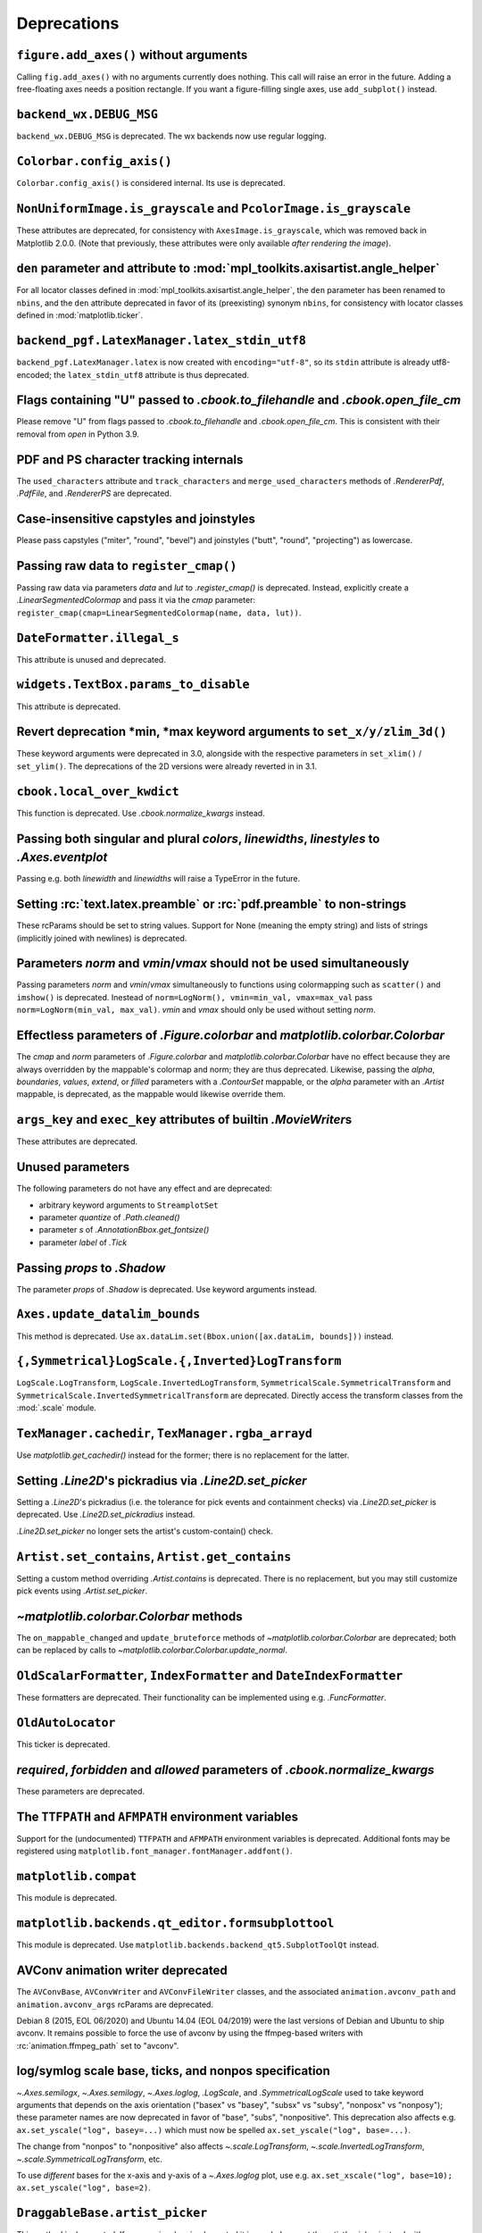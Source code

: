Deprecations
------------

``figure.add_axes()`` without arguments
~~~~~~~~~~~~~~~~~~~~~~~~~~~~~~~~~~~~~~~
Calling ``fig.add_axes()`` with no arguments currently does nothing. This call
will raise an error in the future. Adding a free-floating axes needs a position
rectangle. If you want a figure-filling single axes, use ``add_subplot()``
instead.

``backend_wx.DEBUG_MSG``
~~~~~~~~~~~~~~~~~~~~~~~~
``backend_wx.DEBUG_MSG`` is deprecated.  The wx backends now use regular
logging.

``Colorbar.config_axis()``
~~~~~~~~~~~~~~~~~~~~~~~~~~
``Colorbar.config_axis()`` is considered internal. Its use is deprecated.

``NonUniformImage.is_grayscale`` and ``PcolorImage.is_grayscale``
~~~~~~~~~~~~~~~~~~~~~~~~~~~~~~~~~~~~~~~~~~~~~~~~~~~~~~~~~~~~~~~~~
These attributes are deprecated, for consistency with ``AxesImage.is_grayscale``,
which was removed back in Matplotlib 2.0.0.  (Note that previously, these
attributes were only available *after rendering the image*).

``den`` parameter and attribute to :mod:`mpl_toolkits.axisartist.angle_helper`
~~~~~~~~~~~~~~~~~~~~~~~~~~~~~~~~~~~~~~~~~~~~~~~~~~~~~~~~~~~~~~~~~~~~~~~~~~~~~~
For all locator classes defined in :mod:`mpl_toolkits.axisartist.angle_helper`,
the ``den`` parameter has been renamed to ``nbins``, and the ``den`` attribute
deprecated in favor of its (preexisting) synonym ``nbins``, for consistency
with locator classes defined in :mod:`matplotlib.ticker`.

``backend_pgf.LatexManager.latex_stdin_utf8``
~~~~~~~~~~~~~~~~~~~~~~~~~~~~~~~~~~~~~~~~~~~~~
``backend_pgf.LatexManager.latex`` is now created with ``encoding="utf-8"``, so
its ``stdin`` attribute is already utf8-encoded; the ``latex_stdin_utf8``
attribute is thus deprecated.

Flags containing "U" passed to `.cbook.to_filehandle` and `.cbook.open_file_cm`
~~~~~~~~~~~~~~~~~~~~~~~~~~~~~~~~~~~~~~~~~~~~~~~~~~~~~~~~~~~~~~~~~~~~~~~~~~~~~~~
Please remove "U" from flags passed to `.cbook.to_filehandle` and
`.cbook.open_file_cm`.  This is consistent with their removal from `open` in
Python 3.9.

PDF and PS character tracking internals
~~~~~~~~~~~~~~~~~~~~~~~~~~~~~~~~~~~~~~~
The ``used_characters`` attribute and ``track_characters`` and
``merge_used_characters`` methods of `.RendererPdf`, `.PdfFile`, and
`.RendererPS` are deprecated.

Case-insensitive capstyles and joinstyles
~~~~~~~~~~~~~~~~~~~~~~~~~~~~~~~~~~~~~~~~~
Please pass capstyles ("miter", "round", "bevel") and joinstyles ("butt",
"round", "projecting") as lowercase.

Passing raw data to ``register_cmap()``
~~~~~~~~~~~~~~~~~~~~~~~~~~~~~~~~~~~~~~~
Passing raw data via parameters *data* and *lut* to `.register_cmap()` is
deprecated. Instead, explicitly create a `.LinearSegmentedColormap` and pass
it via the *cmap* parameter:
``register_cmap(cmap=LinearSegmentedColormap(name, data, lut))``.

``DateFormatter.illegal_s``
~~~~~~~~~~~~~~~~~~~~~~~~~~~
This attribute is unused and deprecated.

``widgets.TextBox.params_to_disable``
~~~~~~~~~~~~~~~~~~~~~~~~~~~~~~~~~~~~~
This attribute is deprecated.

Revert deprecation \*min, \*max keyword arguments to ``set_x/y/zlim_3d()``
~~~~~~~~~~~~~~~~~~~~~~~~~~~~~~~~~~~~~~~~~~~~~~~~~~~~~~~~~~~~~~~~~~~~~~~~~~
These keyword arguments  were deprecated in 3.0, alongside with the respective
parameters in ``set_xlim()`` / ``set_ylim()``. The deprecations of the 2D
versions were already reverted in in 3.1.

``cbook.local_over_kwdict``
~~~~~~~~~~~~~~~~~~~~~~~~~~~
This function is deprecated.  Use `.cbook.normalize_kwargs` instead.

Passing both singular and plural *colors*, *linewidths*, *linestyles* to `.Axes.eventplot`
~~~~~~~~~~~~~~~~~~~~~~~~~~~~~~~~~~~~~~~~~~~~~~~~~~~~~~~~~~~~~~~~~~~~~~~~~~~~~~~~~~~~~~~~~~
Passing e.g. both *linewidth* and *linewidths* will raise a TypeError in the
future.

Setting :rc:`text.latex.preamble` or :rc:`pdf.preamble` to non-strings
~~~~~~~~~~~~~~~~~~~~~~~~~~~~~~~~~~~~~~~~~~~~~~~~~~~~~~~~~~~~~~~~~~~~~~
These rcParams should be set to string values.  Support for None (meaning the
empty string) and lists of strings (implicitly joined with newlines) is
deprecated.

Parameters *norm* and *vmin*/*vmax* should not be used simultaneously
~~~~~~~~~~~~~~~~~~~~~~~~~~~~~~~~~~~~~~~~~~~~~~~~~~~~~~~~~~~~~~~~~~~~~
Passing parameters *norm* and *vmin*/*vmax* simultaneously to functions using
colormapping such as ``scatter()`` and ``imshow()`` is deprecated.
Inestead of ``norm=LogNorm(), vmin=min_val, vmax=max_val`` pass
``norm=LogNorm(min_val, max_val)``. *vmin* and *vmax* should only be used
without setting *norm*.

Effectless parameters of `.Figure.colorbar` and `matplotlib.colorbar.Colorbar`
~~~~~~~~~~~~~~~~~~~~~~~~~~~~~~~~~~~~~~~~~~~~~~~~~~~~~~~~~~~~~~~~~~~~~~~~~~~~~~
The *cmap* and *norm* parameters of `.Figure.colorbar` and
`matplotlib.colorbar.Colorbar` have no effect because they are always
overridden by the mappable's colormap and norm; they are thus deprecated.
Likewise, passing the *alpha*, *boundaries*, *values*, *extend*, or *filled*
parameters with a `.ContourSet` mappable, or the *alpha* parameter with an
`.Artist` mappable, is deprecated, as the mappable would likewise override
them.

``args_key`` and ``exec_key`` attributes of builtin `.MovieWriter`\s
~~~~~~~~~~~~~~~~~~~~~~~~~~~~~~~~~~~~~~~~~~~~~~~~~~~~~~~~~~~~~~~~~~~~
These attributes are deprecated.

Unused parameters
~~~~~~~~~~~~~~~~~
The following parameters do not have any effect and are deprecated:

- arbitrary keyword arguments to ``StreamplotSet``
- parameter *quantize* of `.Path.cleaned()`
- parameter *s* of `.AnnotationBbox.get_fontsize()`
- parameter *label* of `.Tick`

Passing *props* to `.Shadow`
~~~~~~~~~~~~~~~~~~~~~~~~~~~~
The parameter *props* of `.Shadow` is deprecated. Use keyword arguments
instead.

``Axes.update_datalim_bounds``
~~~~~~~~~~~~~~~~~~~~~~~~~~~~~~
This method is deprecated.  Use
``ax.dataLim.set(Bbox.union([ax.dataLim, bounds]))`` instead.

``{,Symmetrical}LogScale.{,Inverted}LogTransform``
~~~~~~~~~~~~~~~~~~~~~~~~~~~~~~~~~~~~~~~~~~~~~~~~~~
``LogScale.LogTransform``, ``LogScale.InvertedLogTransform``,
``SymmetricalScale.SymmetricalTransform`` and
``SymmetricalScale.InvertedSymmetricalTransform`` are deprecated.  Directly
access the transform classes from the :mod:`.scale` module.

``TexManager.cachedir``, ``TexManager.rgba_arrayd``
~~~~~~~~~~~~~~~~~~~~~~~~~~~~~~~~~~~~~~~~~~~~~~~~~~~
Use `matplotlib.get_cachedir()` instead for the former; there is no replacement
for the latter.

Setting `.Line2D`\'s pickradius via `.Line2D.set_picker`
~~~~~~~~~~~~~~~~~~~~~~~~~~~~~~~~~~~~~~~~~~~~~~~~~~~~~~~~
Setting a `.Line2D`\'s pickradius (i.e. the tolerance for pick events
and containment checks) via `.Line2D.set_picker` is deprecated.  Use
`.Line2D.set_pickradius` instead.

`.Line2D.set_picker` no longer sets the artist's custom-contain() check.

``Artist.set_contains``, ``Artist.get_contains``
~~~~~~~~~~~~~~~~~~~~~~~~~~~~~~~~~~~~~~~~~~~~~~~~
Setting a custom method overriding `.Artist.contains` is deprecated.
There is no replacement, but you may still customize pick events using
`.Artist.set_picker`.

`~matplotlib.colorbar.Colorbar` methods
~~~~~~~~~~~~~~~~~~~~~~~~~~~~~~~~~~~~~~~
The ``on_mappable_changed`` and ``update_bruteforce`` methods of
`~matplotlib.colorbar.Colorbar` are deprecated; both can be replaced by calls
to `~matplotlib.colorbar.Colorbar.update_normal`.

``OldScalarFormatter``, ``IndexFormatter`` and ``DateIndexFormatter``
~~~~~~~~~~~~~~~~~~~~~~~~~~~~~~~~~~~~~~~~~~~~~~~~~~~~~~~~~~~~~~~~~~~~~
These formatters are deprecated.  Their functionality can be implemented using
e.g. `.FuncFormatter`.

``OldAutoLocator``
~~~~~~~~~~~~~~~~~~
This ticker is deprecated.

*required*, *forbidden* and *allowed* parameters of `.cbook.normalize_kwargs`
~~~~~~~~~~~~~~~~~~~~~~~~~~~~~~~~~~~~~~~~~~~~~~~~~~~~~~~~~~~~~~~~~~~~~~~~~~~~~
These parameters are deprecated.

The ``TTFPATH`` and ``AFMPATH`` environment variables
~~~~~~~~~~~~~~~~~~~~~~~~~~~~~~~~~~~~~~~~~~~~~~~~~~~~~
Support for the (undocumented) ``TTFPATH`` and ``AFMPATH`` environment
variables is deprecated.  Additional fonts may be registered using
``matplotlib.font_manager.fontManager.addfont()``.

``matplotlib.compat``
~~~~~~~~~~~~~~~~~~~~~
This module is deprecated.

``matplotlib.backends.qt_editor.formsubplottool``
~~~~~~~~~~~~~~~~~~~~~~~~~~~~~~~~~~~~~~~~~~~~~~~~~
This module is deprecated.  Use ``matplotlib.backends.backend_qt5.SubplotToolQt``
instead.

AVConv animation writer deprecated
~~~~~~~~~~~~~~~~~~~~~~~~~~~~~~~~~~
The ``AVConvBase``, ``AVConvWriter`` and ``AVConvFileWriter`` classes, and the
associated ``animation.avconv_path`` and ``animation.avconv_args`` rcParams are
deprecated.

Debian 8 (2015, EOL 06/2020) and Ubuntu 14.04 (EOL 04/2019) were the
last versions of Debian and Ubuntu to ship avconv.  It remains possible
to force the use of avconv by using the ffmpeg-based writers with
:rc:`animation.ffmpeg_path` set to "avconv".

log/symlog scale base, ticks, and nonpos specification
~~~~~~~~~~~~~~~~~~~~~~~~~~~~~~~~~~~~~~~~~~~~~~~~~~~~~~
`~.Axes.semilogx`, `~.Axes.semilogy`, `~.Axes.loglog`, `.LogScale`, and
`.SymmetricalLogScale` used to take keyword arguments that depends on the axis
orientation ("basex" vs "basey", "subsx" vs "subsy", "nonposx" vs "nonposy");
these parameter names are now deprecated in favor of "base", "subs",
"nonpositive".  This deprecation also affects e.g. ``ax.set_yscale("log",
basey=...)`` which must now be spelled ``ax.set_yscale("log", base=...)``.

The change from "nonpos" to "nonpositive" also affects `~.scale.LogTransform`,
`~.scale.InvertedLogTransform`, `~.scale.SymmetricalLogTransform`, etc.

To use *different* bases for the x-axis and y-axis of a `~.Axes.loglog` plot,
use e.g. ``ax.set_xscale("log", base=10); ax.set_yscale("log", base=2)``.

``DraggableBase.artist_picker``
~~~~~~~~~~~~~~~~~~~~~~~~~~~~~~~
This method is deprecated.  If you previously reimplemented it in a subclass,
set the artist's picker instead with `.Artist.set_picker`.

*clear_temp* parameter and attribute of `.FileMovieWriter`
~~~~~~~~~~~~~~~~~~~~~~~~~~~~~~~~~~~~~~~~~~~~~~~~~~~~~~~~~~
The *clear_temp* parameter and attribute of `.FileMovieWriter` is
deprecated.  In the future, files placed in a temporary directory (using
``frame_prefix=None``, the default) will be cleared; files placed elsewhere
will not.

Deprecated rcParams validators
~~~~~~~~~~~~~~~~~~~~~~~~~~~~~~
The following validators, defined in `.rcsetup`, are deprecated:
``validate_fontset``, ``validate_mathtext_default``, ``validate_alignment``,
``validate_svg_fontset``, ``validate_pgf_texsystem``,
``validate_movie_frame_fmt``, ``validate_axis_locator``,
``validate_movie_html_fmt``, ``validate_grid_axis``,
``validate_axes_titlelocation``, ``validate_toolbar``,
``validate_ps_papersize``, ``validate_legend_loc``,
``validate_bool_maybe_none``, ``validate_hinting``,
``validate_movie_writers``, ``validate_webagg_address``,
``validate_nseq_float``, ``validate_nseq_int``.
To test whether an rcParam value would be acceptable, one can test e.g. ``rc =
RcParams(); rc[k] = v`` raises an exception.

Stricter rcParam validation
~~~~~~~~~~~~~~~~~~~~~~~~~~~
:rc:`axes.axisbelow` currently normalizes all strings starting with "line"
(case-insensitive) to the option "line".  This is deprecated; in a future
version only the exact string "line" (case-sensitive) will be supported.

``add_subplot()`` validates its inputs
~~~~~~~~~~~~~~~~~~~~~~~~~~~~~~~~~~~~~~
In particular, for ``add_subplot(rows, cols, index)``, all parameters must
be integral. Previously strings and floats were accepted and converted to
int. This will now emit a deprecation warning.

Toggling axes navigation from the keyboard using "a" and digit keys
~~~~~~~~~~~~~~~~~~~~~~~~~~~~~~~~~~~~~~~~~~~~~~~~~~~~~~~~~~~~~~~~~~~
Axes navigation can still be toggled programmatically using
`.Axes.set_navigate`.

The following related APIs are also deprecated:
``backend_tools.ToolEnableAllNavigation``,
``backend_tools.ToolEnableNavigation``, and ``rcParams["keymap.all_axes"]``.

``matplotlib.test(recursionlimit=...)``
~~~~~~~~~~~~~~~~~~~~~~~~~~~~~~~~~~~~~~~
The *recursionlimit* parameter of ``matplotlib.test`` is deprecated.

mathtext glues
~~~~~~~~~~~~~~
The *copy* parameter of ``mathtext.Glue`` is deprecated (the underlying glue
spec is now immutable).  ``mathtext.GlueSpec`` is deprecated.

Signatures of `.Artist.draw` and `.Axes.draw`
~~~~~~~~~~~~~~~~~~~~~~~~~~~~~~~~~~~~~~~~~~~~~
The *inframe* parameter to `.Axes.draw` is deprecated.  Use
`.Axes.redraw_in_frame` instead.

Not passing the *renderer* parameter to `.Axes.draw` is deprecated.  Use
``axes.draw_artist(axes)`` instead.

These changes make the signature of the ``draw`` (``artist.draw(renderer)``)
method consistent across all artists; thus, additional parameters to
`.Artist.draw` are deprecated.

``DraggableBase.on_motion_blit``
~~~~~~~~~~~~~~~~~~~~~~~~~~~~~~~~
This method is deprecated.  `.DraggableBase.on_motion` now handles both the
blitting and the non-blitting cases.

Passing the dash offset as None
~~~~~~~~~~~~~~~~~~~~~~~~~~~~~~~
Fine control of dash patterns can be achieved by passing an ``(offset,
(on-length, off-length, on-length, off-length, ...))`` pair as the linestyle
property of `.Line2D` and `.LineCollection`.  Previously, certain APIs would
accept ``offset = None`` as a synonym for ``offset = 0``, but this was never
universally implemented, e.g. for vector output.  Support for ``offset = None``
is deprecated, set the offset to 0 instead.

``RendererCairo.fontweights``, ``RendererCairo.fontangles``
~~~~~~~~~~~~~~~~~~~~~~~~~~~~~~~~~~~~~~~~~~~~~~~~~~~~~~~~~~~
... are deprecated.

``autofmt_xdate(which=None)``
~~~~~~~~~~~~~~~~~~~~~~~~~~~~~
This is deprecated, use its more explicit synonym, ``which="major"``, instead.

JPEG options
~~~~~~~~~~~~
The *quality*, *optimize*, and *progressive* keyword arguments to
`~.Figure.savefig`, which were only used when saving to JPEG, are deprecated.
:rc:`savefig.jpeg_quality` is likewise deprecated.

Such options should now be directly passed to Pillow using
``savefig(..., pil_kwargs={"quality": ..., "optimize": ..., "progressive": ...})``.

``dviread.Encoding``
~~~~~~~~~~~~~~~~~~~~
This class was (mostly) broken and is deprecated.

Axis and Locator ``pan`` and ``zoom``
~~~~~~~~~~~~~~~~~~~~~~~~~~~~~~~~~~~~~
The unused ``pan`` and ``zoom`` methods of `~.axis.Axis` and `~.ticker.Locator`
are deprecated.  Panning and zooming are now implemented using the
``start_pan``, ``drag_pan``, and ``end_pan`` methods of `~.axes.Axes`.

Passing None to various Axes subclass factories
~~~~~~~~~~~~~~~~~~~~~~~~~~~~~~~~~~~~~~~~~~~~~~~
Support for passing ``None`` as base class to `.axes.subplot_class_factory`,
``axes_grid1.parasite_axes.host_axes_class_factory``,
``axes_grid1.parasite_axes.host_subplot_class_factory``,
``axes_grid1.parasite_axes.parasite_axes_class_factory``, and
``axes_grid1.parasite_axes.parasite_axes_auxtrans_class_factory`` is deprecated.
Explicitly pass the correct base ``Axes`` class instead.

``axes_rgb``
~~~~~~~~~~~~
In :mod:`mpl_toolkits.axes_grid1.axes_rgb`, ``imshow_rgb`` is deprecated (use
``ax.imshow(np.dstack([r, g, b]))`` instead); ``RGBAxesBase`` is deprecated
(use ``RGBAxes`` instead); ``RGBAxes.add_RGB_to_figure`` is deprecated (it was
an internal helper).

``Substitution.from_params``
~~~~~~~~~~~~~~~~~~~~~~~~~~~~
This method is deprecated.  If needed, directly assign to the ``params``
attribute of the Substitution object.

PGF backend cleanups
~~~~~~~~~~~~~~~~~~~~
The *dummy* parameter of `.RendererPgf` is deprecated.

`.GraphicsContextPgf` is deprecated (use `.GraphicsContextBase` instead).

``set_factor`` method of :mod:`mpl_toolkits.axisartist` locators
~~~~~~~~~~~~~~~~~~~~~~~~~~~~~~~~~~~~~~~~~~~~~~~~~~~~~~~~~~~~~~~~
The ``set_factor`` method of :mod:`mpl_toolkits.axisartist` locators (which are
different from "standard" Matplotlib tick locators) is deprecated.

`.widgets.SubplotTool` callbacks and axes
~~~~~~~~~~~~~~~~~~~~~~~~~~~~~~~~~~~~~~~~~
The ``funcleft``, ``funcright``, ``funcbottom``, ``functop``, ``funcwspace``,
and ``funchspace`` methods of `.widgets.SubplotTool` are deprecated.

The ``axleft``, ``axright``, ``axbottom``, ``axtop``, ``axwspace``, and
``axhspace`` attributes of `.widgets.SubplotTool` are deprecated.  Access the
``ax`` attribute of the corresponding slider, if needed.

mathtext ``Glue`` helper classes
~~~~~~~~~~~~~~~~~~~~~~~~~~~~~~~~
The ``Fil``, ``Fill``, ``Filll``, ``NegFil``, ``NegFill``, ``NegFilll``, and
``SsGlue`` classes in the :mod:`matplotlib.mathtext` module are deprecated.
As an alternative, directly construct glue instances with ``Glue("fil")``, etc.

NavigationToolbar2._init_toolbar
~~~~~~~~~~~~~~~~~~~~~~~~~~~~~~~~
Overriding this method to initialize third-party toolbars is deprecated.
Instead, the toolbar should be initialized in the ``__init__`` method of the
subclass (which should call the base-class' ``__init__`` as appropriate).  To
keep back-compatibility with earlier versions of Matplotlib (which *required*
``_init_toolbar`` to be overridden), a fully empty implementation (``def
_init_toolbar(self): pass``) may be kept and will not trigger the deprecation
warning.

NavigationToolbar2QT.parent and .basedir
~~~~~~~~~~~~~~~~~~~~~~~~~~~~~~~~~~~~~~~~
These attributes are deprecated.  In order to access the parent window, use
``toolbar.canvas.parent()``.  Once the deprecation period is elapsed, it will
also be accessible as ``toolbar.parent()``.  The base directory to the icons
is ``os.path.join(mpl.get_data_path(), "images")``.

NavigationToolbar2QT.ctx
~~~~~~~~~~~~~~~~~~~~~~~~
This attribute is deprecated.

NavigationToolbar2Wx attributes
~~~~~~~~~~~~~~~~~~~~~~~~~~~~~~~
The ``prevZoomRect``, ``retinaFix``, ``savedRetinaImage``, ``wxoverlay``,
``zoomAxes``, ``zoomStartX``, and ``zoomStartY`` attributes are deprecated.

NavigationToolbar2.press and .release
~~~~~~~~~~~~~~~~~~~~~~~~~~~~~~~~~~~~~
These methods were called when pressing or releasing a mouse button,
but *only* when an interactive pan or zoom was occurring (contrary to
what the docs stated).  They are deprecated; if you write a backend
which needs to customize such events, please directly override
``press_pan``/``press_zoom``/``release_pan``/``release_zoom`` instead.

FigureCanvasGTK3._renderer_init
~~~~~~~~~~~~~~~~~~~~~~~~~~~~~~~
Overriding this method to initialize renderers for GTK3 canvases is deprecated.
Instead, the renderer should be initialized in the ``__init__`` method of the
subclass (which should call the base-class' ``__init__`` as appropriate).  To
keep back-compatibility with earlier versions of Matplotlib (which *required*
``_renderer_init`` to be overridden), a fully empty implementation (``def
_renderer_init(self): pass``) may be kept and will not trigger the deprecation
warning.

Path helpers in :mod:`.bezier`
~~~~~~~~~~~~~~~~~~~~~~~~~~~~~~

``bezier.make_path_regular`` is deprecated.  Use ``Path.cleaned()`` (or
``Path.cleaned(curves=True)``, etc.) instead (but note that these methods add a
``STOP`` code at the end of the path).

``bezier.concatenate_paths`` is deprecated.  Use ``Path.make_compound_path()``
instead.

``animation.html_args`` rcParam
~~~~~~~~~~~~~~~~~~~~~~~~~~~~~~~
The unused ``animation.html_args`` rcParam and ``animation.HTMLWriter.args_key``
attribute are deprecated.

``text.latex.preview`` rcParam
~~~~~~~~~~~~~~~~~~~~~~~~~~~~~~
This rcParam, which controlled the use of the preview.sty LaTeX package to
align TeX string baselines, is deprecated, as Matplotlib's own dvi parser now
computes baselines just as well as preview.sty.

``SubplotSpec.get_rows_columns``
~~~~~~~~~~~~~~~~~~~~~~~~~~~~~~~~
This method is deprecated.  Use the ``GridSpec.nrows``, ``GridSpec.ncols``,
``SubplotSpec.rowspan``, and ``SubplotSpec.colspan`` properties instead.

Qt4-based backends
~~~~~~~~~~~~~~~~~~
The qt4agg and qt4cairo backends are deprecated.

*fontdict* and *minor* parameters of `.Axes.set_xticklabels` and `.Axes.set_yticklabels` will become keyword-only
~~~~~~~~~~~~~~~~~~~~~~~~~~~~~~~~~~~~~~~~~~~~~~~~~~~~~~~~~~~~~~~~~~~~~~~~~~~~~~~~~~~~~~~~~~~~~~~~~~~~~~~~~~~~~~~~~

All parameters of `.Figure.subplots` except *nrows* and *ncols* will become keyword-only
~~~~~~~~~~~~~~~~~~~~~~~~~~~~~~~~~~~~~~~~~~~~~~~~~~~~~~~~~~~~~~~~~~~~~~~~~~~~~~~~~~~~~~~~
This avoids typing e.g. ``subplots(1, 1, 1)`` when meaning ``subplot(1, 1, 1)``,
but actually getting ``subplots(1, 1, sharex=1)``.

``RendererWx.get_gc``
~~~~~~~~~~~~~~~~~~~~~
This method is deprecated.  Access the ``gc`` attribute directly instead.

*add_all* parameter in ``axes_grid``
~~~~~~~~~~~~~~~~~~~~~~~~~~~~~~~~~~~~
The *add_all* parameter of `.axes_grid1.axes_grid.Grid`,
`.axes_grid1.axes_grid.ImageGrid`, `.axes_grid1.axes_rgb.make_rgb_axes` and
`.axes_grid1.axes_rgb.RGBAxes` is deprecated.  Axes are now always added to the
parent figure, though they can be later removed with ``ax.remove()``.

``BboxBase.inverse_transformed``
~~~~~~~~~~~~~~~~~~~~~~~~~~~~~~~~

``.BboxBase.inverse_transformed`` is deprecated (call `.BboxBase.transformed`
on the `~.Transform.inverted()` transform instead).

*orientation* of ``eventplot()`` and `.EventCollection`
~~~~~~~~~~~~~~~~~~~~~~~~~~~~~~~~~~~~~~~~~~~~~~~~~~~~~~~
Setting the *orientation* of an ``eventplot()`` or `.EventCollection` to "none"
or None is deprecated; set it to "horizontal" instead.  Moreover, the two
orientations ("horizontal" and "vertical") will become case-sensitive in the
future.

*minor* kwarg to `.Axis.get_ticklocs` will become keyword-only
~~~~~~~~~~~~~~~~~~~~~~~~~~~~~~~~~~~~~~~~~~~~~~~~~~~~~~~~~~~~~~
Passing this argument positionally is deprecated.

Case-insensitive properties
~~~~~~~~~~~~~~~~~~~~~~~~~~~
Normalization of upper or mixed-case property names to lowercase in
`.Artist.set` and `.Artist.update` is deprecated.  In the future, property
names will be passed as is, allowing one to pass names such as *patchA* or
*UVC*.

``ContourSet.ax``, ``Quiver.ax``
~~~~~~~~~~~~~~~~~~~~~~~~~~~~~~~~
These attributes are deprecated in favor of ``ContourSet.axes`` and
``Quiver.axes``, for consistency with other artists.

``Locator.refresh()`` and associated methods
~~~~~~~~~~~~~~~~~~~~~~~~~~~~~~~~~~~~~~~~~~~~
``Locator.refresh()`` is deprecated.  This method was called at certain places
to let locators update their internal state, typically based on the axis
limits.  Locators should now always consult the axis limits when called, if
needed.

The associated helper methods ``NavigationToolbar2.draw()`` and
``ToolViewsPositions.refresh_locators()`` are deprecated, and should be
replaced by calls to ``draw_idle()`` on the corresponding canvas.

`.ScalarMappable` checkers
~~~~~~~~~~~~~~~~~~~~~~~~~~
The ``add_checker`` and ``check_update`` methods and ``update_dict`` attribute
of `.ScalarMappable` are deprecated.

`.pyplot.tight_layout` and ``ColorbarBase`` parameters will become keyword-only
~~~~~~~~~~~~~~~~~~~~~~~~~~~~~~~~~~~~~~~~~~~~~~~~~~~~~~~~~~~~~~~~~~~~~~~~~~~~~~~
All parameters of `.pyplot.tight_layout` and all parameters of ``ColorbarBase``
except for the first (*ax*) will become keyword-only, consistently with
`.Figure.tight_layout` and ``Colorbar``, respectively.

`.Axes.pie` radius and startangle
~~~~~~~~~~~~~~~~~~~~~~~~~~~~~~~~~
Passing ``None`` as either the ``radius`` or ``startangle`` of an `.Axes.pie`
is deprecated; use the explicit defaults of 1 and 0, respectively, instead.

``AxisArtist.dpi_transform``
~~~~~~~~~~~~~~~~~~~~~~~~~~~~
... is deprecated.  Scale ``Figure.dpi_scale_trans`` by 1/72 to achieve the
same effect.

``offset_position`` property of `.Collection`
~~~~~~~~~~~~~~~~~~~~~~~~~~~~~~~~~~~~~~~~~~~~~
The ``offset_position`` property of `.Collection` is deprecated.  In the
future, `.Collection`\s will always behave as if ``offset_position`` is set to
"screen" (the default).

Support for passing ``offset_position="data"`` to the ``draw_path_collection``
of all renderer classes is deprecated.

`.transforms.AffineDeltaTransform` can be used as a replacement.  This API is
experimental and may change in the future.

``testing.compare.make_external_conversion_command``
~~~~~~~~~~~~~~~~~~~~~~~~~~~~~~~~~~~~~~~~~~~~~~~~~~~~
... is deprecated.

`.epoch2num` and `.num2epoch` are deprecated
~~~~~~~~~~~~~~~~~~~~~~~~~~~~~~~~~~~~~~~~~~~~
These are unused and can be easily reproduced by other date tools.
`.get_epoch` will return Matplotlib's epoch.

``axes_grid1.CbarAxes`` attributes
~~~~~~~~~~~~~~~~~~~~~~~~~~~~~~~~~~
The ``cbid`` and ``locator`` attribute are deprecated.  Use
``mappable.colorbar_cid`` and ``colorbar.locator``, as for standard colorbars.

``qt_compat.is_pyqt5``
~~~~~~~~~~~~~~~~~~~~~~
This function is deprecated in prevision of the future release of PyQt6.  The
Qt version can be checked using ``QtCore.qVersion()``.

Reordering of parameters by `.Artist.set`
~~~~~~~~~~~~~~~~~~~~~~~~~~~~~~~~~~~~~~~~~
In a future version, ``Artist.set`` will apply artist properties in the order
in which they are given.  This only affects the interaction between the
*color*, *edgecolor*, *facecolor*, and, for `.Collection`\s, *alpha*
properties: the *color* property now needs to be passed first in order not to
override the other properties.  This is consistent with e.g. `.Artist.update`,
which did not reorder the properties passed to it.

Passing multiple keys as a single comma-separated string or multiple arguments to `.ToolManager.update_keymap`
~~~~~~~~~~~~~~~~~~~~~~~~~~~~~~~~~~~~~~~~~~~~~~~~~~~~~~~~~~~~~~~~~~~~~~~~~~~~~~~~~~~~~~~~~~~~~~~~~~~~~~~~~~~~~~
This is deprecated; pass keys as a list of strings instead.

Statusbar classes and attributes
~~~~~~~~~~~~~~~~~~~~~~~~~~~~~~~~
The ``statusbar`` attribute of `.FigureManagerBase`, `.StatusbarBase` and all
its subclasses, and ``StatusBarWx``, are deprecated, as messages are now
displayed in the toolbar instead.

``ismath`` parameter of ``draw_tex``
~~~~~~~~~~~~~~~~~~~~~~~~~~~~~~~~~~~~
The ``ismath`` parameter of the ``draw_tex`` method of all renderer classes is
deprecated (as a call to ``draw_tex`` -- not to be confused with ``draw_text``!
-- means that the entire string should be passed to the ``usetex`` machinery
anyways).  Likewise, the text machinery will no longer pass the ``ismath``
parameter when calling ``draw_tex`` (this should only matter for backend
implementers).

Passing ``ismath="TeX!"`` to `.RendererAgg.get_text_width_height_descent` is
deprecated.  Pass ``ismath="TeX"`` instead, consistently with other low-level
APIs which support the values True, False, and "TeX" for ``ismath``.

``matplotlib.ttconv``
~~~~~~~~~~~~~~~~~~~~~
This module is deprecated.
